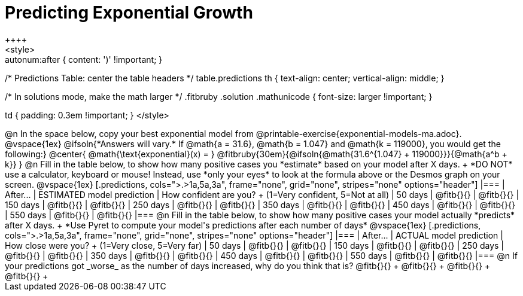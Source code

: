 = Predicting Exponential Growth
++++
<style>
.autonum:after { content: ')' !important; }

/* Predictions Table: center the table headers */
table.predictions th { text-align: center; vertical-align: middle; }

/* In solutions mode, make the math larger */
.fitbruby .solution .mathunicode { font-size: larger !important; }

td { padding: 0.3em !important; }
</style>
++++

@n In the space below, copy your best exponential model from @printable-exercise{exponential-models-ma.adoc}.

@vspace{1ex}

@ifsoln{*Answers will vary.* If @math{a = 31.6}, @math{b = 1.047} and @math{k = 119000}, you would get the following:}
@center{
@math{\text{exponential}(x) = } @fitbruby{30em}{@ifsoln{@math{31.6^{1.047} + 119000}}}{@math{a^b + k}}
}

@n Fill in the table below, to show how many positive cases you *estimate* based on your model after X days. +
*DO NOT* use a calculator, keyboard or mouse! Instead, use *only your eyes* to look at the formula above or the Desmos graph on your screen.

@vspace{1ex}

[.predictions, cols=">.>1a,5a,3a", frame="none", grid="none", stripes="none" options="header"]
|===
| After...   | ESTIMATED model prediction    | How confident are you? +
							   				  (1=Very confident, 5=Not at all)
|  50 days   | @fitb{}{}     | @fitb{}{}
| 150 days   | @fitb{}{}     | @fitb{}{}
| 250 days   | @fitb{}{}     | @fitb{}{}
| 350 days   | @fitb{}{}     | @fitb{}{}
| 450 days   | @fitb{}{}     | @fitb{}{}
| 550 days   | @fitb{}{}     | @fitb{}{}
|===

@n Fill in the table below, to show how many positive cases your model actually *predicts* after X days. +
*Use Pyret to compute your model's predictions after each number of days*

@vspace{1ex}

[.predictions, cols=">.>1a,5a,3a", frame="none", grid="none", stripes="none" options="header"]
|===
| After...   | ACTUAL model prediction    	| How close were you? +
							   				  (1=Very close, 5=Very far)
|  50 days   | @fitb{}{}     | @fitb{}{}
| 150 days   | @fitb{}{}     | @fitb{}{}
| 250 days   | @fitb{}{}     | @fitb{}{}
| 350 days   | @fitb{}{}     | @fitb{}{}
| 450 days   | @fitb{}{}     | @fitb{}{}
| 550 days   | @fitb{}{}     | @fitb{}{}
|===

@n If your predictions got _worse_ as the number of days increased, why do you think that is? @fitb{}{} +
@fitb{}{} +
@fitb{}{} +
@fitb{}{} +
